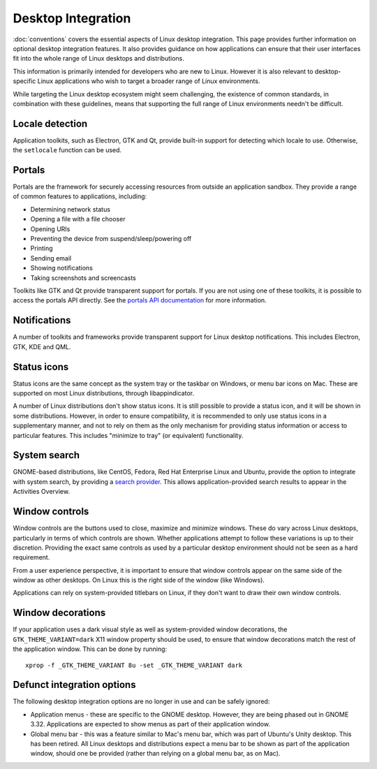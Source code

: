 Desktop Integration
===================

:doc:`conventions` covers the essential aspects of Linux desktop integration. This page provides further information on optional desktop integration features. It also provides guidance on how applications can ensure that their user interfaces fit into the whole range of Linux desktops and distributions.

This information is primarily intended for developers who are new to Linux. However it is also relevant to desktop-specific Linux applications who wish to target a broader range of Linux environments.

While targeting the Linux desktop ecosystem might seem challenging, the existence of common standards, in combination with these guidelines, means that supporting the full range of Linux environments needn't be difficult.

Locale detection
----------------

Application toolkits, such as Electron, GTK and Qt, provide built-in support for detecting which locale to use. Otherwise, the ``setlocale`` function can be used.

Portals
-------

Portals are the framework for securely accessing resources from outside an application sandbox. They provide a range of common features to applications, including:

- Determining network status
- Opening a file with a file chooser
- Opening URIs
- Preventing the device from suspend/sleep/powering off
- Printing
- Sending email
- Showing notifications
- Taking screenshots and screencasts

Toolkits like GTK and Qt provide transparent support for portals. If you are not using one of these toolkits, it is possible to access the portals API directly. See the `portals API documentation <https://flatpak.github.io/xdg-desktop-portal/portal-docs.html>`_ for more information.

Notifications
-------------

A number of toolkits and frameworks provide transparent support for Linux desktop notifications. This includes Electron, GTK, KDE and QML.

Status icons
------------

Status icons are the same concept as the system tray or the taskbar on Windows, or menu bar icons on Mac. These are supported on most Linux distributions, through libappindicator.

A number of Linux distributions don't show status icons. It is still possible to provide a status icon, and it will be shown in some distributions. However, in order to ensure compatibility, it is recommended to only use status icons in a supplementary manner, and not to rely on them as the only mechanism for providing status information or access to particular features. This includes "minimize to tray" (or equivalent) functionality.

System search
-------------

GNOME-based distributions, like CentOS, Fedora, Red Hat Enterprise Linux and Ubuntu, provide the option to integrate with system search, by providing a `search provider <https://developer.gnome.org/SearchProvider/>`_. This allows application-provided search results to appear in the Activities Overview.

Window controls
---------------

Window controls are the buttons used to close, maximize and minimize windows. These do vary across Linux desktops, particularly in terms of which controls are shown. Whether applications attempt to follow these variations is up to their discretion. Providing the exact same controls as used by a particular desktop environment should not be seen as a hard requirement.

From a user experience perspective, it is important to ensure that window controls appear on the same side of the window as other desktops. On Linux this is the right side of the window (like Windows).

Applications can rely on system-provided titlebars on Linux, if they don't want to draw their own window controls.

Window decorations
------------------

If your application uses a dark visual style as well as system-provided window decorations, the ``GTK_THEME_VARIANT=dark`` X11 window property should be used, to ensure that window decorations match the rest of the application window. This can be done by running::

  xprop -f _GTK_THEME_VARIANT 8u -set _GTK_THEME_VARIANT dark

Defunct integration options
---------------------------

The following desktop integration options are no longer in use and can be safely ignored:

- Application menus - these are specific to the GNOME desktop. However, they are being phased out in GNOME 3.32. Applications are expected to show menus as part of their application window.
- Global menu bar - this was a feature similar to Mac's menu bar, which was part of Ubuntu's Unity desktop. This has been retired. All Linux desktops and distributions expect a menu bar to be shown as part of the application window, should one be provided (rather than relying on a global menu bar, as on Mac).
